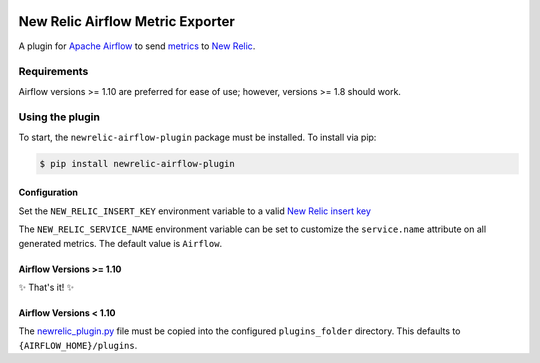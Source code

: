 |header|

.. |header| image:: https://github.com/newrelic/open-source-office/raw/master/examples/categories/images/Experimental.png
    :target: https://github.com/newrelic/open-source-office/blob/master/examples/categories/index.md#category-new-relic-experimental

New Relic Airflow Metric Exporter
=================================

|ci| |black|

.. |ci| image:: https://img.shields.io/azure-devops/build/NRAzurePipelines/Python/19.svg
    :target: https://dev.azure.com/NRAzurePipelines/Python/_build/latest?definitionId=19&branchName=master

.. |black| image:: https://img.shields.io/badge/code%20style-black-000000.svg
    :target: https://github.com/psf/black

A plugin for `Apache Airflow <https://airflow.apache.org/>`_ to send
`metrics <https://airflow.apache.org/metrics.html>`_ to
`New Relic <https://docs.newrelic.com>`_.

Requirements
------------

Airflow versions >= 1.10 are preferred for ease of use; however, versions >= 1.8 should work.

Using the plugin
----------------

To start, the ``newrelic-airflow-plugin`` package must be installed. To install
via pip:

.. code-block:: bash

    $ pip install newrelic-airflow-plugin


Configuration
+++++++++++++

Set the ``NEW_RELIC_INSERT_KEY`` environment variable to a valid
`New Relic insert key <https://docs.newrelic.com/docs/apis/get-started/intro-apis/types-new-relic-api-keys#event-insert-key>`_

The ``NEW_RELIC_SERVICE_NAME`` environment variable can be set to customize the
``service.name`` attribute on all generated metrics. The default value is
``Airflow``.


Airflow Versions >= 1.10
++++++++++++++++++++++++

✨ That's it! ✨

Airflow Versions < 1.10
+++++++++++++++++++++++

The `newrelic_plugin.py <src/newrelic_airflow_plugin/newrelic_plugin.py>`_
file must be copied into the configured ``plugins_folder`` directory. This
defaults to ``{AIRFLOW_HOME}/plugins``.
